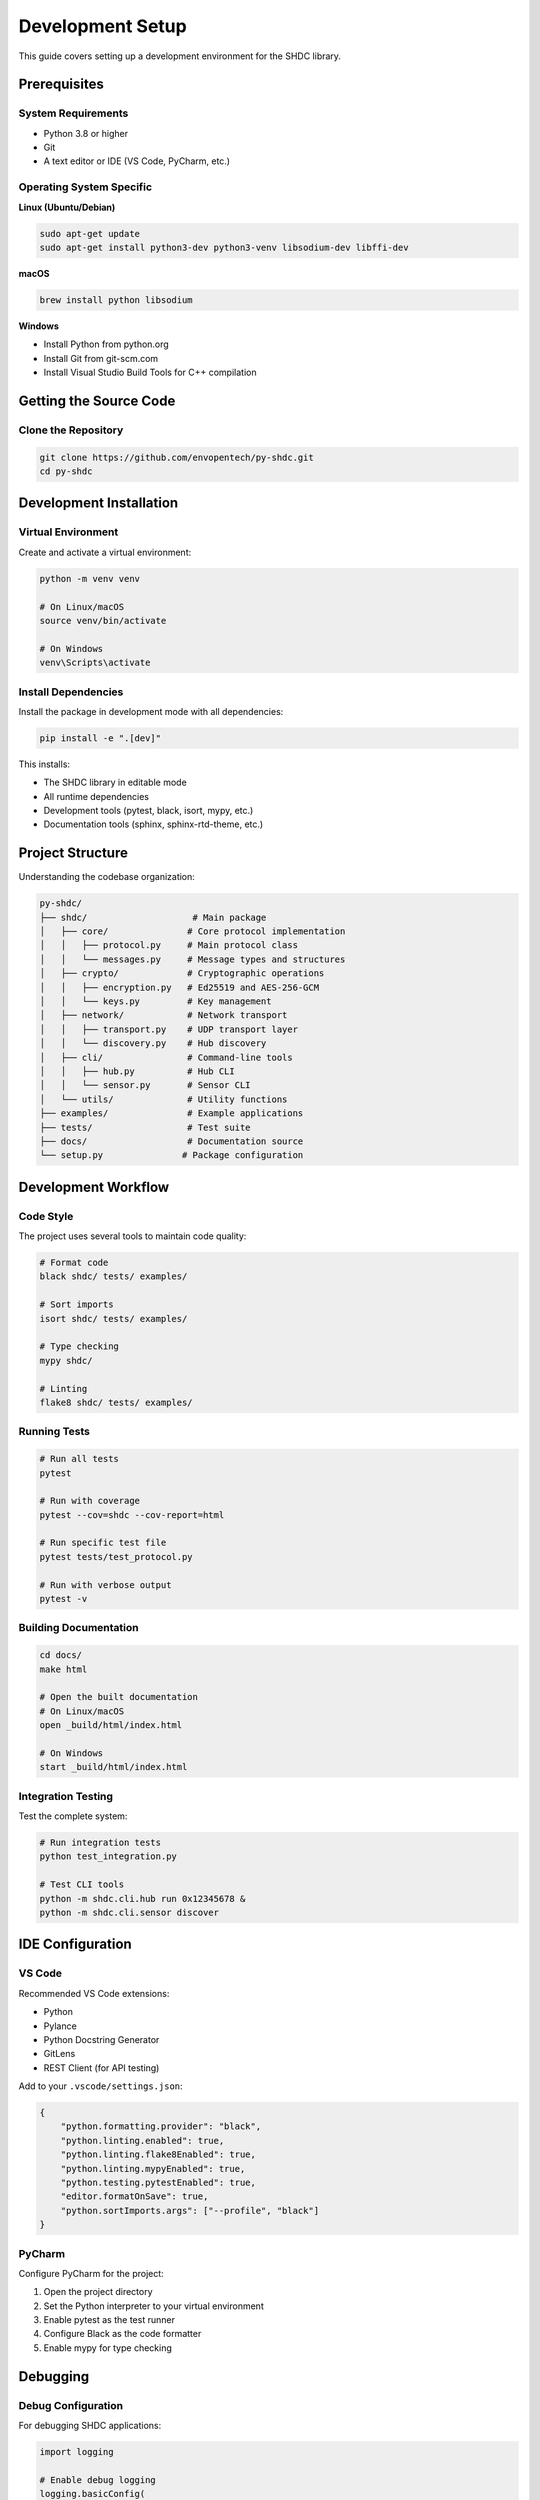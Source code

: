 Development Setup
=================

This guide covers setting up a development environment for the SHDC library.

Prerequisites
-------------

System Requirements
~~~~~~~~~~~~~~~~~~~

* Python 3.8 or higher
* Git
* A text editor or IDE (VS Code, PyCharm, etc.)

Operating System Specific
~~~~~~~~~~~~~~~~~~~~~~~~~~

**Linux (Ubuntu/Debian)**

.. code-block:: bash

   sudo apt-get update
   sudo apt-get install python3-dev python3-venv libsodium-dev libffi-dev

**macOS**

.. code-block:: bash

   brew install python libsodium

**Windows**

* Install Python from python.org
* Install Git from git-scm.com
* Install Visual Studio Build Tools for C++ compilation

Getting the Source Code
-----------------------

Clone the Repository
~~~~~~~~~~~~~~~~~~~~

.. code-block:: bash

   git clone https://github.com/envopentech/py-shdc.git
   cd py-shdc

Development Installation
------------------------

Virtual Environment
~~~~~~~~~~~~~~~~~~~

Create and activate a virtual environment:

.. code-block:: bash

   python -m venv venv
   
   # On Linux/macOS
   source venv/bin/activate
   
   # On Windows
   venv\Scripts\activate

Install Dependencies
~~~~~~~~~~~~~~~~~~~~

Install the package in development mode with all dependencies:

.. code-block:: bash

   pip install -e ".[dev]"

This installs:

* The SHDC library in editable mode
* All runtime dependencies
* Development tools (pytest, black, isort, mypy, etc.)
* Documentation tools (sphinx, sphinx-rtd-theme, etc.)

Project Structure
-----------------

Understanding the codebase organization:

.. code-block:: text

   py-shdc/
   ├── shdc/                    # Main package
   │   ├── core/               # Core protocol implementation
   │   │   ├── protocol.py     # Main protocol class
   │   │   └── messages.py     # Message types and structures
   │   ├── crypto/             # Cryptographic operations
   │   │   ├── encryption.py   # Ed25519 and AES-256-GCM
   │   │   └── keys.py         # Key management
   │   ├── network/            # Network transport
   │   │   ├── transport.py    # UDP transport layer
   │   │   └── discovery.py    # Hub discovery
   │   ├── cli/                # Command-line tools
   │   │   ├── hub.py          # Hub CLI
   │   │   └── sensor.py       # Sensor CLI
   │   └── utils/              # Utility functions
   ├── examples/               # Example applications
   ├── tests/                  # Test suite
   ├── docs/                   # Documentation source
   └── setup.py               # Package configuration

Development Workflow
--------------------

Code Style
~~~~~~~~~~

The project uses several tools to maintain code quality:

.. code-block:: bash

   # Format code
   black shdc/ tests/ examples/
   
   # Sort imports
   isort shdc/ tests/ examples/
   
   # Type checking
   mypy shdc/
   
   # Linting
   flake8 shdc/ tests/ examples/

Running Tests
~~~~~~~~~~~~~

.. code-block:: bash

   # Run all tests
   pytest
   
   # Run with coverage
   pytest --cov=shdc --cov-report=html
   
   # Run specific test file
   pytest tests/test_protocol.py
   
   # Run with verbose output
   pytest -v

Building Documentation
~~~~~~~~~~~~~~~~~~~~~~

.. code-block:: bash

   cd docs/
   make html
   
   # Open the built documentation
   # On Linux/macOS
   open _build/html/index.html
   
   # On Windows
   start _build/html/index.html

Integration Testing
~~~~~~~~~~~~~~~~~~~

Test the complete system:

.. code-block:: bash

   # Run integration tests
   python test_integration.py
   
   # Test CLI tools
   python -m shdc.cli.hub run 0x12345678 &
   python -m shdc.cli.sensor discover

IDE Configuration
-----------------

VS Code
~~~~~~~

Recommended VS Code extensions:

* Python
* Pylance
* Python Docstring Generator
* GitLens
* REST Client (for API testing)

Add to your ``.vscode/settings.json``:

.. code-block:: json

   {
       "python.formatting.provider": "black",
       "python.linting.enabled": true,
       "python.linting.flake8Enabled": true,
       "python.linting.mypyEnabled": true,
       "python.testing.pytestEnabled": true,
       "editor.formatOnSave": true,
       "python.sortImports.args": ["--profile", "black"]
   }

PyCharm
~~~~~~~

Configure PyCharm for the project:

1. Open the project directory
2. Set the Python interpreter to your virtual environment
3. Enable pytest as the test runner
4. Configure Black as the code formatter
5. Enable mypy for type checking

Debugging
---------

Debug Configuration
~~~~~~~~~~~~~~~~~~~

For debugging SHDC applications:

.. code-block:: python

   import logging
   
   # Enable debug logging
   logging.basicConfig(
       level=logging.DEBUG,
       format='%(asctime)s - %(name)s - %(levelname)s - %(message)s'
   )
   
   # Get SHDC loggers
   shdc_logger = logging.getLogger('shdc')
   shdc_logger.setLevel(logging.DEBUG)

Network Debugging
~~~~~~~~~~~~~~~~~

Use network tools to debug communication:

.. code-block:: bash

   # Monitor UDP traffic
   sudo tcpdump -i any port 56700
   
   # Test network connectivity
   nc -u 192.168.1.100 56700

Common Issues
~~~~~~~~~~~~~

**Import Errors**

Make sure the package is installed in development mode:

.. code-block:: bash

   pip install -e .

**Cryptography Issues**

Install system dependencies for cryptographic libraries:

.. code-block:: bash

   # Linux
   sudo apt-get install libsodium-dev libffi-dev
   
   # macOS
   brew install libsodium

**Network Permission Issues**

On some systems, binding to low ports requires privileges:

.. code-block:: bash

   # Run with sudo (not recommended for development)
   sudo python your_script.py
   
   # Or use a high port for testing
   shdc-hub run 0x12345678 --port 56700

Performance Profiling
---------------------

Profile CPU Usage
~~~~~~~~~~~~~~~~

.. code-block:: python

   import cProfile
   import pstats
   
   # Profile your code
   profiler = cProfile.Profile()
   profiler.enable()
   
   # Your code here
   await protocol.start()
   
   profiler.disable()
   stats = pstats.Stats(profiler)
   stats.sort_stats('cumulative')
   stats.print_stats(20)

Memory Profiling
~~~~~~~~~~~~~~~~

.. code-block:: bash

   # Install memory profiler
   pip install memory-profiler
   
   # Profile memory usage
   python -m memory_profiler your_script.py

Network Performance
~~~~~~~~~~~~~~~~~~~

.. code-block:: python

   import time
   import asyncio
   
   # Measure message latency
   start_time = time.time()
   await protocol.send_sensor_data(data)
   latency = time.time() - start_time
   print(f"Message latency: {latency:.3f}s")

Contributing Guidelines
----------------------

Before Contributing
~~~~~~~~~~~~~~~~~~~

1. Read the contributing guidelines
2. Check existing issues and pull requests
3. Set up your development environment
4. Run the test suite to ensure everything works

Development Process
~~~~~~~~~~~~~~~~~~

1. Create a feature branch from main
2. Make your changes
3. Add or update tests
4. Update documentation if needed
5. Run the full test suite
6. Submit a pull request

Code Review
~~~~~~~~~~~

All code changes go through review:

* Follow the existing code style
* Include comprehensive tests
* Update documentation
* Respond to reviewer feedback
* Ensure CI passes

Release Process
---------------

Version Numbering
~~~~~~~~~~~~~~~~~

The project follows semantic versioning:

* **Major** (X.0.0): Breaking changes
* **Minor** (0.X.0): New features, backward compatible
* **Patch** (0.0.X): Bug fixes, backward compatible

Creating a Release
~~~~~~~~~~~~~~~~~

.. code-block:: bash

   # Update version in setup.py and __init__.py
   # Update CHANGELOG.md
   # Commit changes
   git commit -am "Release v1.1.0"
   git tag v1.1.0
   git push origin main --tags
   
   # Build and upload to PyPI
   python setup.py sdist bdist_wheel
   twine upload dist/*
